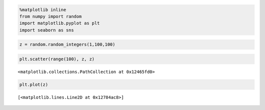 
.. code:: python

    %matplotlib inline
    from numpy import random
    import matplotlib.pyplot as plt
    import seaborn as sns
.. code:: python

    z = random.random_integers(1,100,100)
.. code:: python

    plt.scatter(range(100), z, z)



.. parsed-literal::

    <matplotlib.collections.PathCollection at 0x12465fd0>




.. image:: output_2_1.png


.. code:: python

    plt.plot(z)



.. parsed-literal::

    [<matplotlib.lines.Line2D at 0x12784ac8>]




.. image:: output_3_1.png


